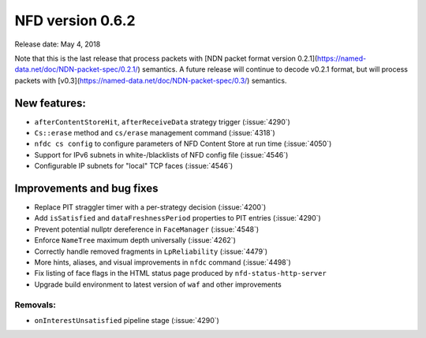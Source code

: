NFD version 0.6.2
-----------------

Release date: May 4, 2018

Note that this is the last release that process packets with [NDN packet format version
0.2.1](https://named-data.net/doc/NDN-packet-spec/0.2.1/) semantics. A future release will
continue to decode v0.2.1 format, but will process packets with
[v0.3](https://named-data.net/doc/NDN-packet-spec/0.3/) semantics.

New features:
^^^^^^^^^^^^^

- ``afterContentStoreHit``, ``afterReceiveData`` strategy trigger (:issue:`4290`)

- ``Cs::erase`` method and ``cs/erase`` management command (:issue:`4318`)

- ``nfdc cs config`` to configure parameters of NFD Content Store at run time (:issue:`4050`)

- Support for IPv6 subnets in white-/blacklists of NFD config file (:issue:`4546`)

- Configurable IP subnets for "local" TCP faces (:issue:`4546`)

Improvements and bug fixes
^^^^^^^^^^^^^^^^^^^^^^^^^^

- Replace PIT straggler timer with a per-strategy decision (:issue:`4200`)

- Add ``isSatisfied`` and ``dataFreshnessPeriod`` properties to PIT entries
  (:issue:`4290`)

- Prevent potential nullptr dereference in ``FaceManager`` (:issue:`4548`)

- Enforce ``NameTree`` maximum depth universally (:issue:`4262`)

- Correctly handle removed fragments in ``LpReliability`` (:issue:`4479`)

- More hints, aliases, and visual improvements in ``nfdc`` command (:issue:`4498`)

- Fix listing of face flags in the HTML status page produced by ``nfd-status-http-server``

- Upgrade build environment to latest version of ``waf`` and other improvements

Removals:
~~~~~~~~~

- ``onInterestUnsatisfied`` pipeline stage (:issue:`4290`)
